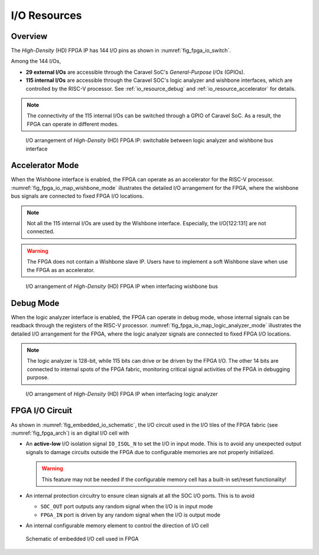 .. _io_resource:

I/O Resources
-------------

.. _io_resource_overview:

Overview
~~~~~~~~

The *High-Density* (HD) FPGA IP has 144 I/O pins as shown in :numref:`fig_fpga_io_switch`.

Among the 144 I/Os, 

- **29 external I/Os** are accessible through the Caravel SoC's *General-Purpose I/Os* (GPIOs).

- **115 internal I/Os** are accessible through the Caravel SOC's logic analyzer and wishbone interfaces, which are controlled by the RISC-V processor. See :ref:`io_resource_debug` and :ref:`io_resource_accelerator` for details. 

.. note:: The connectivity of the 115 internal I/Os can be switched through a GPIO of Caravel SoC. As a result, the FPGA can operate in different modes. 

.. _fig_fpga_io_switch:

.. figure:: ./figures/fpga_io_switch.png
  :scale: 20%
  :alt: I/O arrangement of FPGA IP

  I/O arrangement of *High-Density* (HD) FPGA IP: switchable between logic analyzer and wishbone bus interface


.. _io_resource_accelerator:

Accelerator Mode
~~~~~~~~~~~~~~~~

When the Wishbone interface is enabled, the FPGA can operate as an accelerator for the RISC-V processor.
:numref:`fig_fpga_io_map_wishbone_mode` illustrates the detailed I/O arrangement for the FPGA, where the wishbone bus signals are connected to fixed FPGA I/O locations. 

.. note:: Not all the 115 internal I/Os are used by the Wishbone interface. Especially, the I/O[122:131] are not connected.

.. warning:: The FPGA does not contain a Wishbone slave IP. Users have to implement a soft Wishbone slave when use the FPGA as an accelerator.

.. _fig_fpga_io_map_wishbone_mode:

.. figure:: ./figures/fpga_io_map_wishbone_mode.png
  :scale: 20%
  :alt: I/O arrangement of FPGA IP when interfacing wishbone bus

  I/O arrangement of *High-Density* (HD) FPGA IP when interfacing wishbone bus

.. _io_resource_debug:

Debug Mode
~~~~~~~~~~

When the logic analyzer interface is enabled, the FPGA can operate in debug mode, whose internal signals can be readback through the registers of the RISC-V processor.
:numref:`fig_fpga_io_map_logic_analyzer_mode` illustrates the detailed I/O arrangement for the FPGA, where the logic analyzer signals are connected to fixed FPGA I/O locations. 

.. note:: The logic analyzer is 128-bit, while 115 bits can drive or be driven by the FPGA I/O. The other 14 bits are connected to internal spots of the FPGA fabric, monitoring critical signal activities of the FPGA in debugging purpose.

.. _fig_fpga_io_map_logic_analyzer_mode:

.. figure:: ./figures/fpga_io_map_logic_analyzer_mode.png
  :scale: 20%
  :alt: I/O arrangement of FPGA IP when interfacing logic analyzer

  I/O arrangement of *High-Density* (HD) FPGA IP when interfacing logic analyzer

.. _io_resource_circuit:

FPGA I/O Circuit
~~~~~~~~~~~~~~~~

As shown in :numref:`fig_embedded_io_schematic`, the I/O circuit used in the I/O tiles of the FPGA fabric (see :numref:`fig_fpga_arch`) is an digital I/O cell with 

- An **active-low** I/O isolation signal ``IO_ISOL_N`` to set the I/O in input mode. This is to avoid any unexpected output signals to damage circuits outside the FPGA due to configurable memories are not properly initialized.

  .. warning:: This feature may not be needed if the configurable memory cell has a built-in set/reset functionality!

- An internal protection circuitry to ensure clean signals at all the SOC I/O ports. This is to avoid 
      
  - ``SOC_OUT`` port outputs any random signal when the I/O is in input mode
  - ``FPGA_IN`` port is driven by any random signal when the I/O is output mode

- An internal configurable memory element to control the direction of I/O cell 

.. _fig_embedded_io_schematic:

.. figure:: ./figures/embedded_io_schematic.png
  :scale: 30%
  :alt: Schematic of embedded I/O cell used in FPGA

  Schematic of embedded I/O cell used in FPGA

